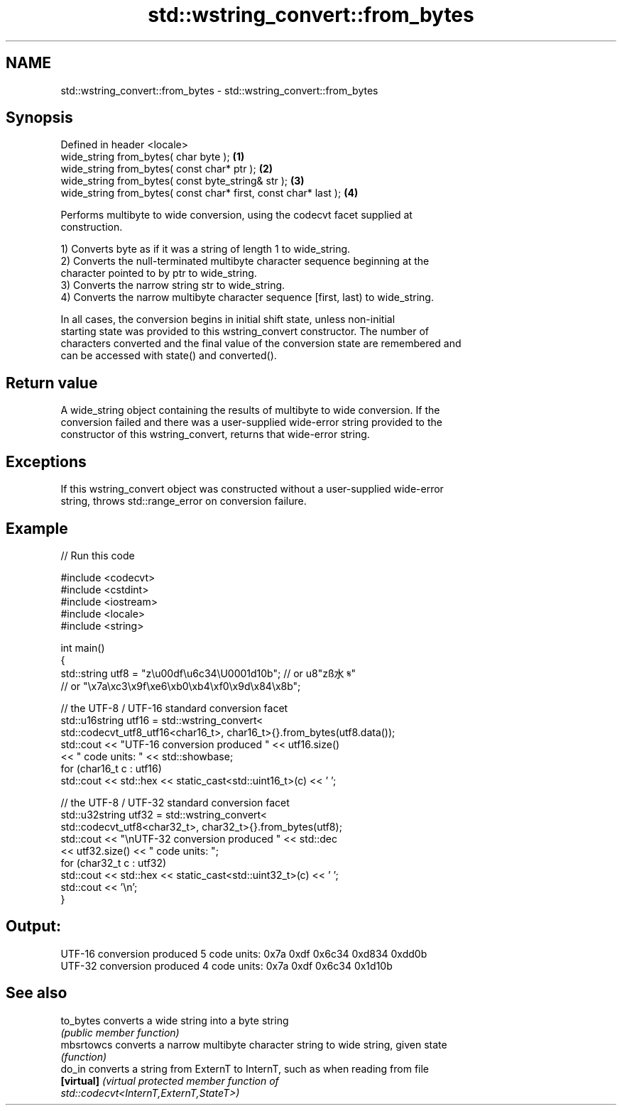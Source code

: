 .TH std::wstring_convert::from_bytes 3 "2024.06.10" "http://cppreference.com" "C++ Standard Libary"
.SH NAME
std::wstring_convert::from_bytes \- std::wstring_convert::from_bytes

.SH Synopsis
   Defined in header <locale>
   wide_string from_bytes( char byte );                           \fB(1)\fP
   wide_string from_bytes( const char* ptr );                     \fB(2)\fP
   wide_string from_bytes( const byte_string& str );              \fB(3)\fP
   wide_string from_bytes( const char* first, const char* last ); \fB(4)\fP

   Performs multibyte to wide conversion, using the codecvt facet supplied at
   construction.

   1) Converts byte as if it was a string of length 1 to wide_string.
   2) Converts the null-terminated multibyte character sequence beginning at the
   character pointed to by ptr to wide_string.
   3) Converts the narrow string str to wide_string.
   4) Converts the narrow multibyte character sequence [first, last) to wide_string.

   In all cases, the conversion begins in initial shift state, unless non-initial
   starting state was provided to this wstring_convert constructor. The number of
   characters converted and the final value of the conversion state are remembered and
   can be accessed with state() and converted().

.SH Return value

   A wide_string object containing the results of multibyte to wide conversion. If the
   conversion failed and there was a user-supplied wide-error string provided to the
   constructor of this wstring_convert, returns that wide-error string.

.SH Exceptions

   If this wstring_convert object was constructed without a user-supplied wide-error
   string, throws std::range_error on conversion failure.

.SH Example


// Run this code

 #include <codecvt>
 #include <cstdint>
 #include <iostream>
 #include <locale>
 #include <string>

 int main()
 {
     std::string utf8 = "z\\u00df\\u6c34\\U0001d10b"; // or u8"zß水𝄋"
                  // or "\\x7a\\xc3\\x9f\\xe6\\xb0\\xb4\\xf0\\x9d\\x84\\x8b";

     // the UTF-8 / UTF-16 standard conversion facet
     std::u16string utf16 = std::wstring_convert<
         std::codecvt_utf8_utf16<char16_t>, char16_t>{}.from_bytes(utf8.data());
     std::cout << "UTF-16 conversion produced " << utf16.size()
               << " code units: " << std::showbase;
     for (char16_t c : utf16)
         std::cout << std::hex << static_cast<std::uint16_t>(c) << ' ';

     // the UTF-8 / UTF-32 standard conversion facet
     std::u32string utf32 = std::wstring_convert<
         std::codecvt_utf8<char32_t>, char32_t>{}.from_bytes(utf8);
     std::cout << "\\nUTF-32 conversion produced " << std::dec
               << utf32.size() << " code units: ";
     for (char32_t c : utf32)
         std::cout << std::hex << static_cast<std::uint32_t>(c) << ' ';
     std::cout << '\\n';
 }

.SH Output:

 UTF-16 conversion produced 5 code units: 0x7a 0xdf 0x6c34 0xd834 0xdd0b
 UTF-32 conversion produced 4 code units: 0x7a 0xdf 0x6c34 0x1d10b

.SH See also

   to_bytes  converts a wide string into a byte string
             \fI(public member function)\fP
   mbsrtowcs converts a narrow multibyte character string to wide string, given state
             \fI(function)\fP
   do_in     converts a string from ExternT to InternT, such as when reading from file
   \fB[virtual]\fP \fI\fI(virtual protected member function\fP of\fP
             std::codecvt<InternT,ExternT,StateT>)
